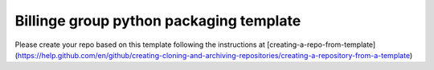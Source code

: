 Billinge group python packaging template
---------

Please create your repo based on this template following the instructions at [creating-a-repo-from-template](https://help.github.com/en/github/creating-cloning-and-archiving-repositories/creating-a-repository-from-a-template)
